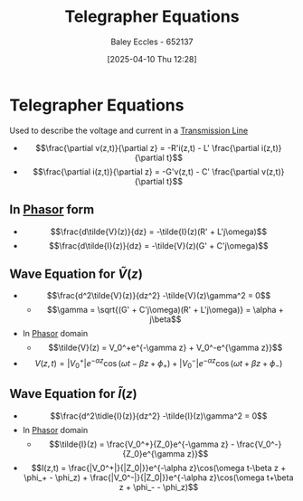 :PROPERTIES:
:ID:       b752bcbf-be29-41e5-9cee-53e1d091a42e
:END:
#+title: Telegrapher Equations
#+date: [2025-04-10 Thu 12:28]
#+AUTHOR: Baley Eccles - 652137
#+STARTUP: latexpreview

* Telegrapher Equations
Used to describe the voltage and current in a [[id:6af733cd-5562-4d42-a360-45271082b3c0][Transmission Line]]
 - \[\frac{\partial v(z,t)}{\partial z} = -R'i(z,t) - L' \frac{\partial i(z,t)}{\partial t}\]
 - \[\frac{\partial i(z,t)}{\partial z} = -G'v(z,t) - C' \frac{\partial v(z,t)}{\partial t}\]
** In [[id:749ce925-bf65-474e-af6f-62d75d94a1fd][Phasor]] form
 - \[\frac{d\tilde{V}(z)}{dz} = -\tilde{I}(z)(R' + L'j\omega)\]
 - \[\frac{d\tilde{I}(z)}{dz} = -\tilde{V}(z)(G' + C'j\omega)\]
** Wave Equation for $\tilde{V}(z)$
 - \[\frac{d^2\tilde{V}(z)}{dz^2} -\tilde{V}(z)\gamma^2 = 0\]
   - \[\gamma = \sqrt{(G' + C'j\omega)(R' + L'j\omega)} = \alpha + j\beta\]
 - In [[id:749ce925-bf65-474e-af6f-62d75d94a1fd][Phasor]] domain
   - \[\tilde{V}(z) = V_0^+e^{-\gamma z} + V_0^-e^{\gamma z}}\]
 - \[V(z,t) = |V_0^+|e^{-\alpha z}\cos(\omega t-\beta z + \phi_+) + |V_0^-|e^{-\alpha z}\cos(\omega t+\beta z + \phi_-)\]
** Wave Equation for $\tilde{I}(z)$
 - \[\frac{d^2\tidle{I}(z)}{dz^2} -\tilde{I}(z)\gamma^2 = 0\]
 - In [[id:749ce925-bf65-474e-af6f-62d75d94a1fd][Phasor]] domain
   - \[\tilde{I}(z) = \frac{V_0^+}{Z_0}e^{-\gamma z} - \frac{V_0^-}{Z_0}e^{\gamma z}}\]
 - \[I(z,t) = \frac{|V_0^+|}{|Z_0|}}e^{-\alpha z}\cos(\omega t-\beta z + \phi_+ - \phi_z) + \frac{|V_0^-|}{|Z_0|}}e^{-\alpha z}\cos(\omega t+\beta z + \phi_- - \phi_z)\]
